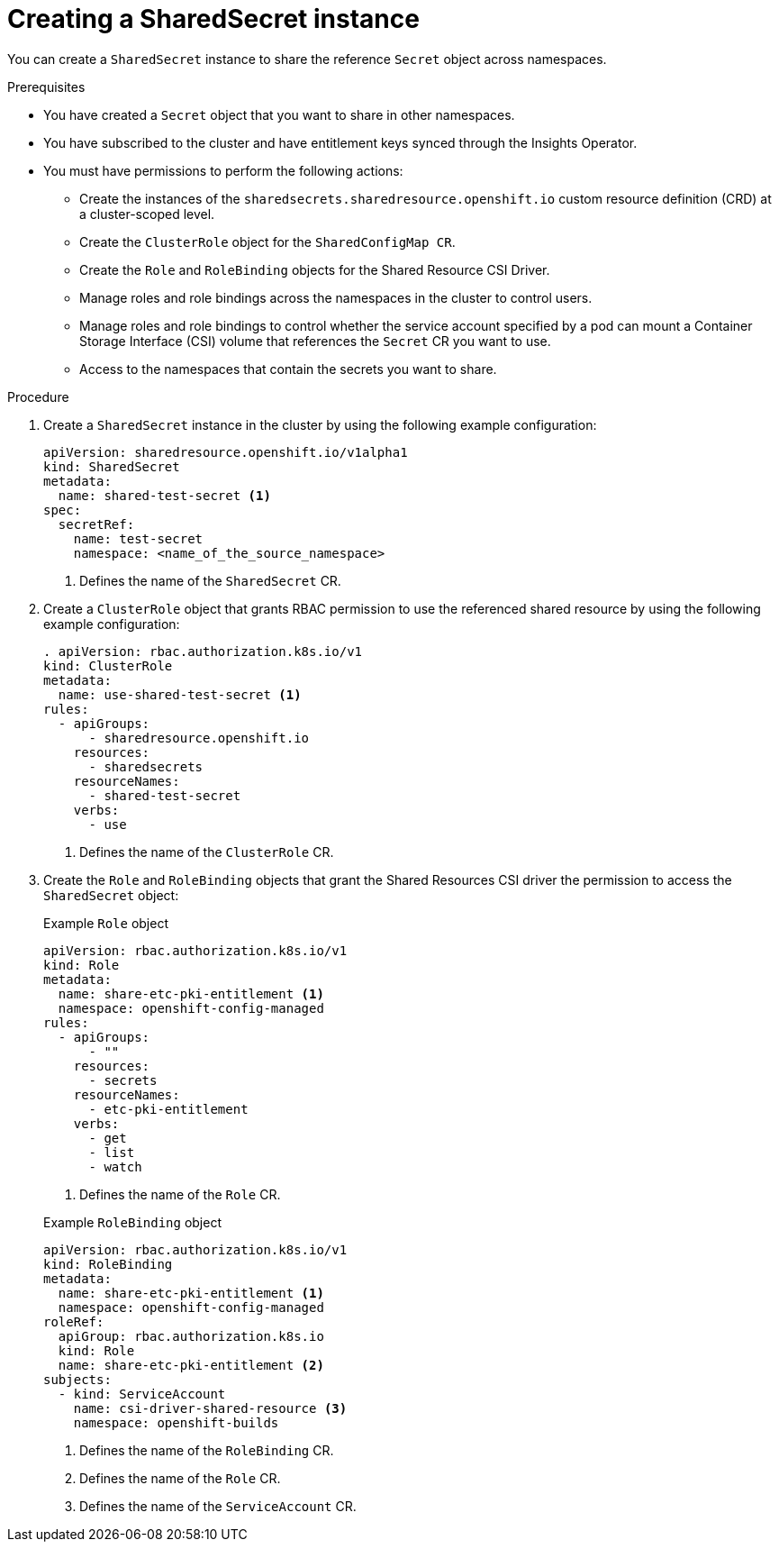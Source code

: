 // Module included in the following assemblies:
//
// * work_with_shared_resources/creating-shared-resource-csi-driver.adoc

:_mod-docs-content-type: PROCEDURE

[id="ephemeral-storage-creating-a-shared-secret-instance_{context}"]
= Creating a SharedSecret instance

You can create a `SharedSecret` instance to share the reference `Secret` object across namespaces.

.Prerequisites

* You have created a `Secret` object that you want to share in other namespaces.
* You have subscribed to the cluster and have entitlement keys synced through the Insights Operator.
* You must have permissions to perform the following actions: 
** Create the instances of the `sharedsecrets.sharedresource.openshift.io` custom resource definition (CRD) at a cluster-scoped level.
** Create the `ClusterRole` object for the `SharedConfigMap CR`.
** Create the `Role` and `RoleBinding` objects for the Shared Resource CSI Driver.
** Manage roles and role bindings across the namespaces in the cluster to control users.
** Manage roles and role bindings to control whether the service account specified by a pod can mount a Container Storage Interface (CSI) volume that references the `Secret` CR you want to use.
** Access to the namespaces that contain the secrets you want to share.

.Procedure

. Create a `SharedSecret` instance in the cluster by using the following example configuration:
+
[source,yaml]
----
apiVersion: sharedresource.openshift.io/v1alpha1
kind: SharedSecret
metadata:
  name: shared-test-secret <1>
spec:
  secretRef:
    name: test-secret
    namespace: <name_of_the_source_namespace>
----
<1> Defines the name of the `SharedSecret` CR.

. Create a `ClusterRole` object that grants RBAC permission to use the referenced shared resource by using the following example configuration: 
+
[source,yaml]
----
. apiVersion: rbac.authorization.k8s.io/v1
kind: ClusterRole
metadata:
  name: use-shared-test-secret <1>
rules:
  - apiGroups:
      - sharedresource.openshift.io
    resources:
      - sharedsecrets
    resourceNames:
      - shared-test-secret
    verbs:
      - use
----
<1> Defines the name of the `ClusterRole` CR.

. Create the `Role` and `RoleBinding` objects that grant the Shared Resources CSI driver the permission to access the `SharedSecret` object:
+
.Example `Role` object
[source,yaml]
----
apiVersion: rbac.authorization.k8s.io/v1
kind: Role
metadata:
  name: share-etc-pki-entitlement <1>
  namespace: openshift-config-managed
rules:
  - apiGroups:
      - ""
    resources:
      - secrets
    resourceNames:
      - etc-pki-entitlement
    verbs:
      - get
      - list
      - watch
----
<1> Defines the name of the `Role` CR.

+
.Example `RoleBinding` object
[source,yaml]
----
apiVersion: rbac.authorization.k8s.io/v1
kind: RoleBinding
metadata:
  name: share-etc-pki-entitlement <1>
  namespace: openshift-config-managed
roleRef:
  apiGroup: rbac.authorization.k8s.io
  kind: Role
  name: share-etc-pki-entitlement <2>
subjects:
  - kind: ServiceAccount
    name: csi-driver-shared-resource <3>
    namespace: openshift-builds
----
<1> Defines the name of the `RoleBinding` CR.
<2> Defines the name of the `Role` CR.
<3> Defines the name of the `ServiceAccount` CR.